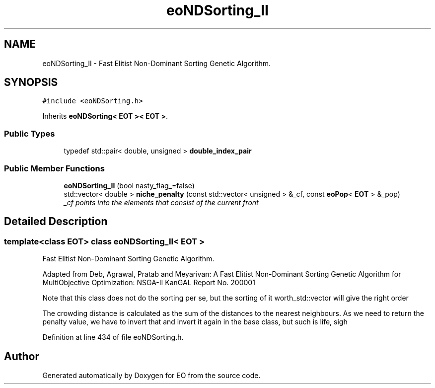.TH "eoNDSorting_II" 3 "19 Oct 2006" "Version 0.9.4-cvs" "EO" \" -*- nroff -*-
.ad l
.nh
.SH NAME
eoNDSorting_II \- Fast Elitist Non-Dominant Sorting Genetic Algorithm.  

.PP
.SH SYNOPSIS
.br
.PP
\fC#include <eoNDSorting.h>\fP
.PP
Inherits \fBeoNDSorting< EOT >< EOT >\fP.
.PP
.SS "Public Types"

.in +1c
.ti -1c
.RI "typedef std::pair< double, unsigned > \fBdouble_index_pair\fP"
.br
.in -1c
.SS "Public Member Functions"

.in +1c
.ti -1c
.RI "\fBeoNDSorting_II\fP (bool nasty_flag_=false)"
.br
.ti -1c
.RI "std::vector< double > \fBniche_penalty\fP (const std::vector< unsigned > &_cf, const \fBeoPop\fP< \fBEOT\fP > &_pop)"
.br
.RI "\fI_cf points into the elements that consist of the current front \fP"
.in -1c
.SH "Detailed Description"
.PP 

.SS "template<class EOT> class eoNDSorting_II< EOT >"
Fast Elitist Non-Dominant Sorting Genetic Algorithm. 

Adapted from Deb, Agrawal, Pratab and Meyarivan: A Fast Elitist Non-Dominant Sorting Genetic Algorithm for MultiObjective Optimization: NSGA-II KanGAL Report No. 200001
.PP
Note that this class does not do the sorting per se, but the sorting of it worth_std::vector will give the right order
.PP
The crowding distance is calculated as the sum of the distances to the nearest neighbours. As we need to return the penalty value, we have to invert that and invert it again in the base class, but such is life, sigh 
.PP
Definition at line 434 of file eoNDSorting.h.

.SH "Author"
.PP 
Generated automatically by Doxygen for EO from the source code.
